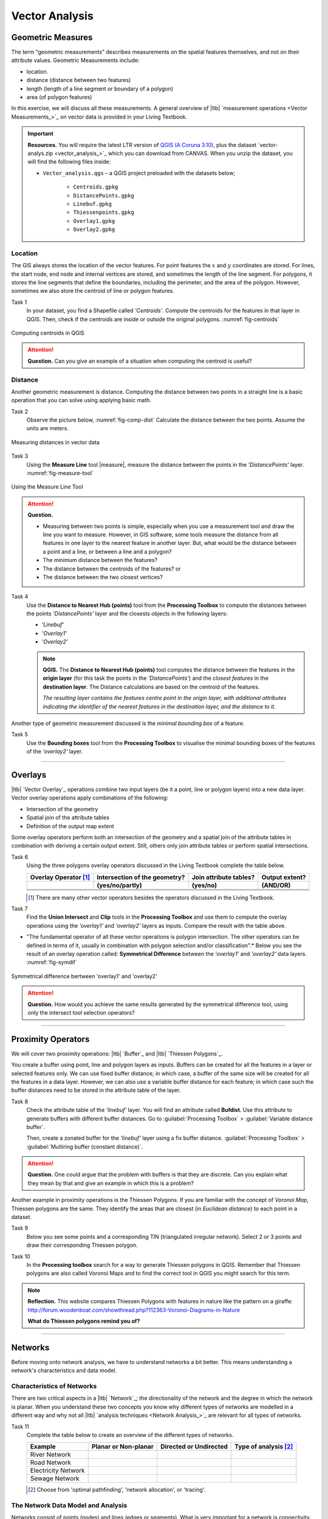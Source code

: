 Vector Analysis
===============


Geometric Measures
------------------

The term "geometric measurements" describes measurements on the spatial features themselves, and not on their attribute values. Geometric Measurements include:

+ location.
+ distance (distance between two features)
+ length (length of a line segment or boundary of a polygon)
+ area (of polygon features)

In this exercise, we will discuss all these measurements. A general overview of |ltb| `measurement operations <Vector Measurements_>`_ on vector data is provided in your Living Textbook.


.. important:: 
   **Resources.**
   You will require the latest LTR version of `QGIS (A Coruna 3.10) <https://qgis.org/en/site/forusers/download.html>`_, plus the dataset `vector-analys.zip <vector_analysis_>`_ which you can download from CANVAS.  When you unzip the dataset, you will find the following files inside: 

   + ``Vector_analysis.qgs`` – a QGIS project preloaded with the datasets below;
   
      + ``Centroids.gpkg``
      + ``DistancePoints.gpkg``
      + ``Linebuf.gpkg``
      + ``Thiessenpoints.gpkg``
      + ``Overlay1.gpkg``
      + ``Overlay2.gpkg``

Location
^^^^^^^^

The GIS always stores the location of the vector features. For point features the :math:`x`  and :math:`y`  coordinates are stored. For lines, the start node, end node and internal vertices are stored, and sometimes the length of the line segment. For polygons, it stores the line segments that define the boundaries, including the perimeter, and the area of the polygon. However, sometimes we also store the centroid of line or polygon features.

Task 1
   In your dataset, you find a Shapefile called *'Centroids'*. Compute the centroids for the features in that layer in QGIS. Then, check if the centroids are inside or outside the original polygons. :numref:`fig-centroids` 


.. _fig-centroids:
.. figure:: _static/img/task-centroids.png
   :alt: computing centroids
   :figclass: align-center

   Computing centroids in QGIS


.. attention:: 
   **Question.**
   Can you give an example of a situation when computing the centroid is useful?


Distance
^^^^^^^^

Another geometric measurement is distance. Computing the distance between two points in a straight line is a basic operation that you can solve using applying basic math.

Task 2 
   Observe the picture below, :numref:`fig-comp-dist` Calculate the distance between the two points. Assume the units are meters.

.. _fig-comp-dist:
.. figure:: _static/img/task-compute-distance.png
   :alt: task compute distance
   :figclass: align-center

   Measuring distances in vector data


Task 3 
   Using the **Measure Line** tool |measure|, measure the distance between the points in the *'DistancePoints'* layer. :numref:`fig-measure-tool`

.. _fig-measure-tool:
.. figure:: _static/img/measure-tool.png
   :alt: measure tool
   :figclass: align-center

   Using the Measure Line Tool

.. attention:: 
   **Question.**

   + Measuring between two points is simple, especially when you use a measurement tool and draw the line you want to measure. However, in GIS software, some tools measure the distance from all features in one layer to the nearest feature in another layer. But, what would be the distance between a point and a line, or between a line and a polygon? 

   + The minimum distance between the features?
   + The distance between the centroids of the features? or
   + The distance between the two closest vertices?

Task 4 
   Use the **Distance to Nearest Hub (points)** tool from the **Processing Toolbox** to compute the distances between the points *'DistancePoints'* layer and the  closests objects in the following layers:

   + *'Linebuf'*
   + *'Overlay1'*
   + *'Overlay2'*

   .. note:: 
      **QGIS.**
      The **Distance to Nearest Hub (points)** tool computes the distance between the features in the **origin layer** (for this task the points in the *'DistancePoints'*) and the *closest features* in the **destination layer**. The Distance calculations are based on the centroid of the features.

      *The resulting layer contains the features centre point in the origin layer, with additional attributes indicating the identifier of the nearest features in the destination layer, and the distance to it.*
   

Another type of geometric measurement discussed is the *minimal bounding box* of a feature.


Task 5  
   Use the **Bounding boxes** tool from the **Processing Toolbox** to visualise the minimal bounding boxes of the features of the *'overlay2'* layer.

-----------------------------------------

Overlays
--------

|ltb| `Vector Overlay`_ operations combine two input layers (be it a point, line or polygon layers) into a new data layer. Vector overlay operations apply combinations of the following:

+ Intersection of the geometry
+ Spatial join of the attribute tables
+ Definition of the output map extent 

Some overlay operators perform both an intersection of the geometry and a spatial join of the attribute tables in combination with deriving a certain output extent. Still, others only join attribute tables or perform spatial intersections.  


Task 6 
   Using the three polygons overlay operators discussed in the Living Textbook complete the table below.

   =====================  ===============================    ======================  ============== 
   Overlay Operator [#]_  Intersection of the geometry?      Join attribute tables?  Output extent?
   ---------------------  -------------------------------    ----------------------  --------------
   \                      (yes/no/partly)                    (yes/no)                (AND/OR)
   =====================  ===============================    ======================  ============== 
   \                      \                                  \                       \     
   \                      \                                  \                       \      
   \                      \                                  \                       \      
   =====================  ===============================    ======================  ============== 

   .. [#] There are many other vector operators besides the operators discussed in the Living Textbook.


Task 7
   Find the **Union Intersect** and **Clip** tools in the **Processing Toolbox** and use them to compute the overlay operations using the *'overlay1'* and *'overlay2'* layers as inputs. Compare the result with the table above.

* "The fundamental operator of all these vector operations is polygon intersection. The other operators can be defined in terms of it, usually in combination with polygon selection and/or classification".* Below you see the result of an overlay operation called: **Symmetrical Difference** between the *'overlay1'*  and *'overlay2'* data layers. :numref:`fig-symdif` 

.. _fig-symdif:
.. figure:: _static/img/sym-difference.png
   :alt: Symmetrical difference
   :figclass: align-center

   Symmetrical difference bertween 'overlay1' and 'overlay2'

.. attention:: 
   **Question.**
   How would you achieve the same results generated by the symmetrical difference tool, using only the intersect tool selection operators?

-----------------------------------------

Proximity Operators
-------------------

We will cover two proximity operations: |ltb| `Buffer`_ and |ltb| `Thiessen Polygons`_. 

You create a buffer using point, line and polygon layers as inputs. Buffers can be created for all the features in a layer or selected features only. We can use fixed buffer distance; in which case, a buffer of the same size will be created for all the features in a data layer. However, we can also use a variable buffer distance for each feature; in which case such the buffer distances need to be stored in the attribute table of the layer. 

Task 8
   Check the attribute table of the *'linebuf'* layer.  You will find an attribute called **Bufdist**. Use this attribute to generate buffers with different buffer distances. Go to :guilabel:`Processing Toolbox` > :guilabel:`Variable distance buffer`. 

   Then, create a zonated buffer for the *'linebuf'* layer using a fix buffer distance. :guilabel:`Processing Toolbox` > :guilabel:`Multiring buffer (constant distance)`.

.. attention:: 
   **Question.**
   One could argue that the problem with buffers is that they are discrete. Can you explain what they mean by that and give an example in which this is a problem?


Another example in proximity operations is the Thiessen Polygons. If you are familiar with the concept of *Voronoi Map*, Thiessen polygons are the same. They identify the areas that are closest (in *Euclidean distance*) to each point in a dataset.

Task 9
   Below you see some points and a corresponding TIN (triangulated irregular network). Select 2 or 3 points and draw their corresponding Thiessen polygon. 

   .. image:: _static/img/task-tin-tp.png 
      :align: center


Task 10
   In the **Processing toolbox** search for a way to generate Thiessen polygons in QGIS.  Remember that Thiessen polygons are also called Voronoi Maps and to find the correct tool in QGIS you might search for this term.


.. note:: 
   **Reflection.**
   This website compares Thiessen Polygons with features in nature like the pattern on a giraffe:  http://forum.woodenboat.com/showthread.php?112363-Voronoi-Diagrams-in-Nature

   **What do Thiessen polygons remind you of?**

---------------------------------------

.. _sec-networks:

Networks
--------

Before moving onto network analysis, we have to understand networks a bit better. This means understanding a network's characteristics and data model. 



Characteristics of Networks
^^^^^^^^^^^^^^^^^^^^^^^^^^^

There are two critical aspects in a |ltb| `Network`_; the directionality of the network and the degree in which the network is planar. When you understand these two concepts you know why different types of networks are modelled in a different way and why not all |ltb| `analysis techniques <Network Analysis_>`_ are relevant for all types of networks. 


Task 11
   Complete the table below to create an overview of the different types of networks.

   ===================    =======================    ======================    ======================
   Example                Planar or Non-planar       Directed or Undirected    Type of analysis [#]_ 
   ===================    =======================    ======================    ======================
   River Network           \                          \                          \
   Road Network            \                          \                          \
   Electricity Network     \                          \                          \
   Sewage Network          \                          \                          \
   ===================    =======================    ======================    ======================

   .. [#] Choose from 'optimal pathfinding', 'network allocation', or 'tracing'.

The Network Data Model and Analysis
^^^^^^^^^^^^^^^^^^^^^^^^^^^^^^^^^^^

Networks consist of points (nodes) and lines (edges or segments). What is very important for a network is connectivity. Therefore, the smallest gap between the edges stops the flow over the network. We use line topology to ensure that we end with a network with connected points and lines.

In data modelling, we already learned that a line has a **'start node'** and an **‘end node'**. Because of this, the network segments have direction. When discussion the directionality in a network, we usually called the start and end nodes as **'from node'** and **'to node'**, respectively. In network analysis, we use a **cost function** to represent *'impedance'*;  i.e. *a function that determines the cost of moving from one node to another in the network*. Cost functions are stored as an attribute indicating the cost to travel each edge in the network. |ltb| `Optimal Path Finding`_ is an example of network analysis using cost functions.

Task 12
   Determine the optimal path of a network. Below you see a road network (left) with the IDs for each line segment. On the left size, you see an (attribute) table with the cost associated with each line segments. **What is the least cost path from the start-point to the end-point?**

   .. image:: _static/img/task-cost.png 
      :align: center

In the previous task, there was only one cost function, and it was applied in any direction. There are many reasons why the cost might be different for different directions —for example, different speed limits, different number of lanes, or less traffic.

Task 13
   Determine the optimal path of the **directed network** below. This time consider two cost functions; a 'to-from' cost (TF-Cost) when moving on the direction of the arrows, and a 'from-to' cost (FT-Cost) when moving in the opposite direction. *Re-evaluate the route, this time the start and end points are different.*  **What is the least cost path from the start-point to the end-point? Is it the same as the previous one?**

   .. image:: _static/img/task-dir-cost.png 
      :align: center

.. attention:: 
   **Question.**
   The cost function can be associated with lines (as in the previous tasks), and nodes of a network. When would you apply cost on the nodes?

More advance topics on network analysis are |ltb| `Network Partitioning`_, |ltb| `Network Allocation`_ and |ltb| `Trace Analysis`_. Network partitioning is a group of analytical functions that assigns part of a network to predefined target locations. In network allocation parts of a network are assigned to specific locations defined as service areas. In trace analysis, part of the network is also assigned to particular locations, but its use is restricted to directed networks.

.. attention:: 
   **Question.**
   In your own words, what are the differences and similarities between Thiessen polygons and Network allocation?


Task 14
   :numref:`fig-buffer-network` shows you see the results of applying  two vector analyses:

   1. The result of a zonated (multiring) buffer around a point (yellow dot). Each ring is separated by a distance of :math:`500 \ m`. 
   2. The result of applying network allocation around the same point as in 1. Each coloured section of the road network is separated by also :math:`500 \ m`.

   **Describe the difference between the two analysis and the reasons behind these differences.**


.. _fig-buffer-network:
.. figure:: _static/img/buffer-vs-network.png
   :alt: buffer vs network
   :figclass: align-center

   Zonated buffer and network allocation around a point

.. attention:: 
   **Question.**

   + On which types of networks can we apply trace analysis? 
   + Which are the characteristics that a network must have to apply trace analysis?

.. sectionauthor:: Ellen-Wien Augustijn, Andre da Silva Mano, Manuel Garcia Alvarez
